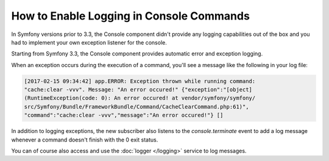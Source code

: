.. index::
   single: Console; Enabling logging

How to Enable Logging in Console Commands
=========================================

In Symfony versions prior to 3.3, the Console component didn't provide any
logging capabilities out of the box and you had to implement your own exception
listener for the console.

Starting from Symfony 3.3, the Console component provides automatic error and
exception logging.

When an exception occurs during the execution of a command, you'll see a message
like the following in your log file:

.. code-block:: terminal

   [2017-02-15 09:34:42] app.ERROR: Exception thrown while running command:
   "cache:clear -vvv". Message: "An error occured!" {"exception":"[object]
   (RuntimeException(code: 0): An error occured! at vendor/symfony/symfony/
   src/Symfony/Bundle/FrameworkBundle/Command/CacheClearCommand.php:61)",
   "command":"cache:clear -vvv","message":"An error occured!"} []

In addition to logging exceptions, the new subscriber also listens to the
`console.terminate` event to add a log message whenever a command
doesn't finish with the 0 exit status.



You can of course also access and use the :doc:`logger </logging>` service to
log messages.
